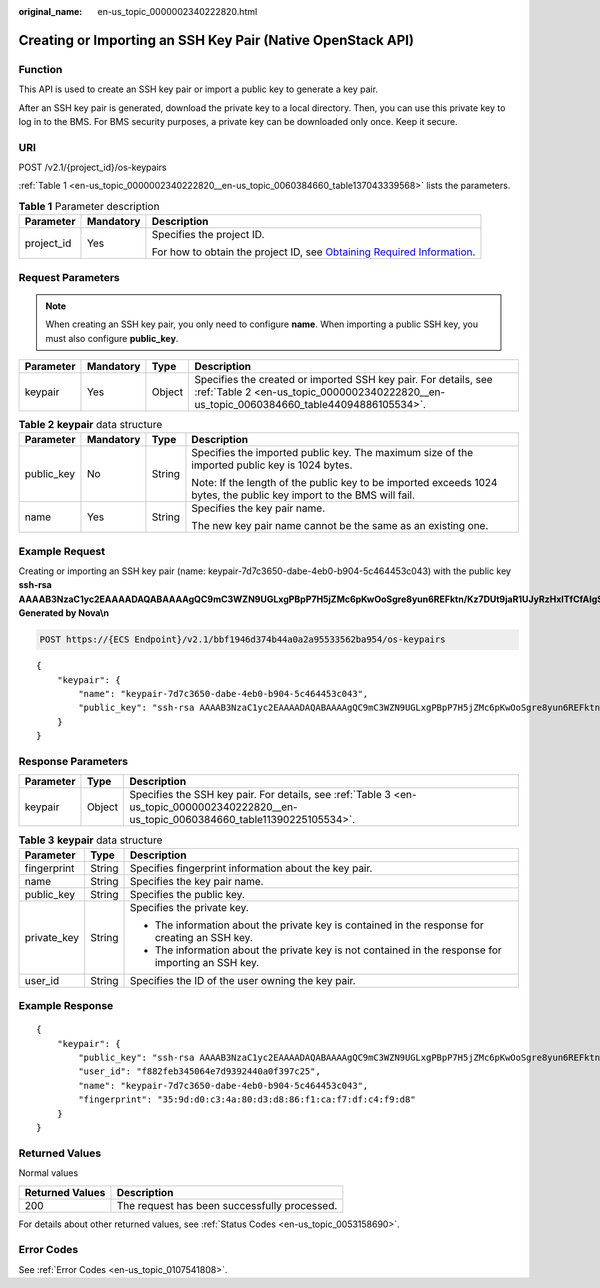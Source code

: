 :original_name: en-us_topic_0000002340222820.html

.. _en-us_topic_0000002340222820:

Creating or Importing an SSH Key Pair (Native OpenStack API)
============================================================

Function
--------

This API is used to create an SSH key pair or import a public key to generate a key pair.

After an SSH key pair is generated, download the private key to a local directory. Then, you can use this private key to log in to the BMS. For BMS security purposes, a private key can be downloaded only once. Keep it secure.

URI
---

POST /v2.1/{project_id}/os-keypairs

:ref:`Table 1 <en-us_topic_0000002340222820__en-us_topic_0060384660_table137043339568>` lists the parameters.

.. _en-us_topic_0000002340222820__en-us_topic_0060384660_table137043339568:

.. table:: **Table 1** Parameter description

   +-----------------------+-----------------------+-------------------------------------------------------------------------------------------------------------------------------------------------------+
   | Parameter             | Mandatory             | Description                                                                                                                                           |
   +=======================+=======================+=======================================================================================================================================================+
   | project_id            | Yes                   | Specifies the project ID.                                                                                                                             |
   |                       |                       |                                                                                                                                                       |
   |                       |                       | For how to obtain the project ID, see `Obtaining Required Information <https://docs.otc.t-systems.com/en-us/api/apiug/apig-en-api-180328009.html>`__. |
   +-----------------------+-----------------------+-------------------------------------------------------------------------------------------------------------------------------------------------------+

Request Parameters
------------------

.. note::

   When creating an SSH key pair, you only need to configure **name**. When importing a public SSH key, you must also configure **public_key**.

+-----------+-----------+--------+-------------------------------------------------------------------------------------------------------------------------------------------------------------+
| Parameter | Mandatory | Type   | Description                                                                                                                                                 |
+===========+===========+========+=============================================================================================================================================================+
| keypair   | Yes       | Object | Specifies the created or imported SSH key pair. For details, see :ref:`Table 2 <en-us_topic_0000002340222820__en-us_topic_0060384660_table44094886105534>`. |
+-----------+-----------+--------+-------------------------------------------------------------------------------------------------------------------------------------------------------------+

.. _en-us_topic_0000002340222820__en-us_topic_0060384660_table44094886105534:

.. table:: **Table 2** **keypair** data structure

   +-----------------+-----------------+-----------------+----------------------------------------------------------------------------------------------------------------------+
   | Parameter       | Mandatory       | Type            | Description                                                                                                          |
   +=================+=================+=================+======================================================================================================================+
   | public_key      | No              | String          | Specifies the imported public key. The maximum size of the imported public key is 1024 bytes.                        |
   |                 |                 |                 |                                                                                                                      |
   |                 |                 |                 | Note: If the length of the public key to be imported exceeds 1024 bytes, the public key import to the BMS will fail. |
   +-----------------+-----------------+-----------------+----------------------------------------------------------------------------------------------------------------------+
   | name            | Yes             | String          | Specifies the key pair name.                                                                                         |
   |                 |                 |                 |                                                                                                                      |
   |                 |                 |                 | The new key pair name cannot be the same as an existing one.                                                         |
   +-----------------+-----------------+-----------------+----------------------------------------------------------------------------------------------------------------------+

Example Request
---------------

Creating or importing an SSH key pair (name: keypair-7d7c3650-dabe-4eb0-b904-5c464453c043) with the public key **ssh-rsa AAAAB3NzaC1yc2EAAAADAQABAAAAgQC9mC3WZN9UGLxgPBpP7H5jZMc6pKwOoSgre8yun6REFktn/Kz7DUt9jaR1UJyRzHxITfCfAIgSxPdGqB/oF1suMyWgu5i0625vavLB5z5kC8Hq3qZJ9zJO1poE1kyD+htiTtPWJ88e12xuH2XB/CZN9OpEiF98hAagiOE0EnOS5Q== Generated by Nova\\n**

.. code-block:: text

   POST https://{ECS Endpoint}/v2.1/bbf1946d374b44a0a2a95533562ba954/os-keypairs

::

   {
       "keypair": {
           "name": "keypair-7d7c3650-dabe-4eb0-b904-5c464453c043",
           "public_key": "ssh-rsa AAAAB3NzaC1yc2EAAAADAQABAAAAgQC9mC3WZN9UGLxgPBpP7H5jZMc6pKwOoSgre8yun6REFktn/Kz7DUt9jaR1UJyRzHxITfCfAIgSxPdGqB/oF1suMyWgu5i0625vavLB5z5kC8Hq3qZJ9zJO1poE1kyD+htiTtPWJ88e12xuH2XB/CZN9OpEiF98hAagiOE0EnOS5Q== Generated by Nova\n"
       }
   }

Response Parameters
-------------------

+-----------+--------+-----------------------------------------------------------------------------------------------------------------------------------------+
| Parameter | Type   | Description                                                                                                                             |
+===========+========+=========================================================================================================================================+
| keypair   | Object | Specifies the SSH key pair. For details, see :ref:`Table 3 <en-us_topic_0000002340222820__en-us_topic_0060384660_table11390225105534>`. |
+-----------+--------+-----------------------------------------------------------------------------------------------------------------------------------------+

.. _en-us_topic_0000002340222820__en-us_topic_0060384660_table11390225105534:

.. table:: **Table 3** **keypair** data structure

   +-----------------------+-----------------------+-----------------------------------------------------------------------------------------------------+
   | Parameter             | Type                  | Description                                                                                         |
   +=======================+=======================+=====================================================================================================+
   | fingerprint           | String                | Specifies fingerprint information about the key pair.                                               |
   +-----------------------+-----------------------+-----------------------------------------------------------------------------------------------------+
   | name                  | String                | Specifies the key pair name.                                                                        |
   +-----------------------+-----------------------+-----------------------------------------------------------------------------------------------------+
   | public_key            | String                | Specifies the public key.                                                                           |
   +-----------------------+-----------------------+-----------------------------------------------------------------------------------------------------+
   | private_key           | String                | Specifies the private key.                                                                          |
   |                       |                       |                                                                                                     |
   |                       |                       | -  The information about the private key is contained in the response for creating an SSH key.      |
   |                       |                       | -  The information about the private key is not contained in the response for importing an SSH key. |
   +-----------------------+-----------------------+-----------------------------------------------------------------------------------------------------+
   | user_id               | String                | Specifies the ID of the user owning the key pair.                                                   |
   +-----------------------+-----------------------+-----------------------------------------------------------------------------------------------------+

Example Response
----------------

::

   {
       "keypair": {
           "public_key": "ssh-rsa AAAAB3NzaC1yc2EAAAADAQABAAAAgQC9mC3WZN9UGLxgPBpP7H5jZMc6pKwOoSgre8yun6REFktn/Kz7DUt9jaR1UJyRzHxITfCfAIgSxPdGqB/oF1suMyWgu5i0625vavLB5z5kC8Hq3qZJ9zJO1poE1kyD+htiTtPWJ88e12xuH2XB/CZN9OpEiF98hAagiOE0EnOS5Q== Generated by Nova\n",
           "user_id": "f882feb345064e7d9392440a0f397c25",
           "name": "keypair-7d7c3650-dabe-4eb0-b904-5c464453c043",
           "fingerprint": "35:9d:d0:c3:4a:80:d3:d8:86:f1:ca:f7:df:c4:f9:d8"
       }
   }

Returned Values
---------------

Normal values

=============== ============================================
Returned Values Description
=============== ============================================
200             The request has been successfully processed.
=============== ============================================

For details about other returned values, see :ref:`Status Codes <en-us_topic_0053158690>`.

Error Codes
-----------

See :ref:`Error Codes <en-us_topic_0107541808>`.
